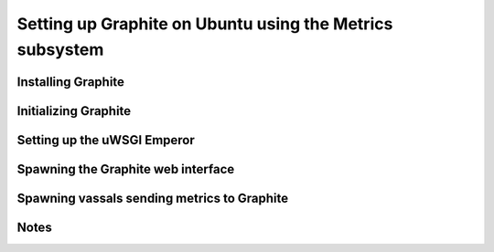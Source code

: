 Setting up Graphite on Ubuntu using the Metrics subsystem
=========================================================


Installing Graphite
*******************

Initializing Graphite
*********************

Setting up the uWSGI Emperor
****************************

Spawning the Graphite web interface
***********************************

Spawning vassals sending metrics to Graphite
********************************************

Notes
*****
